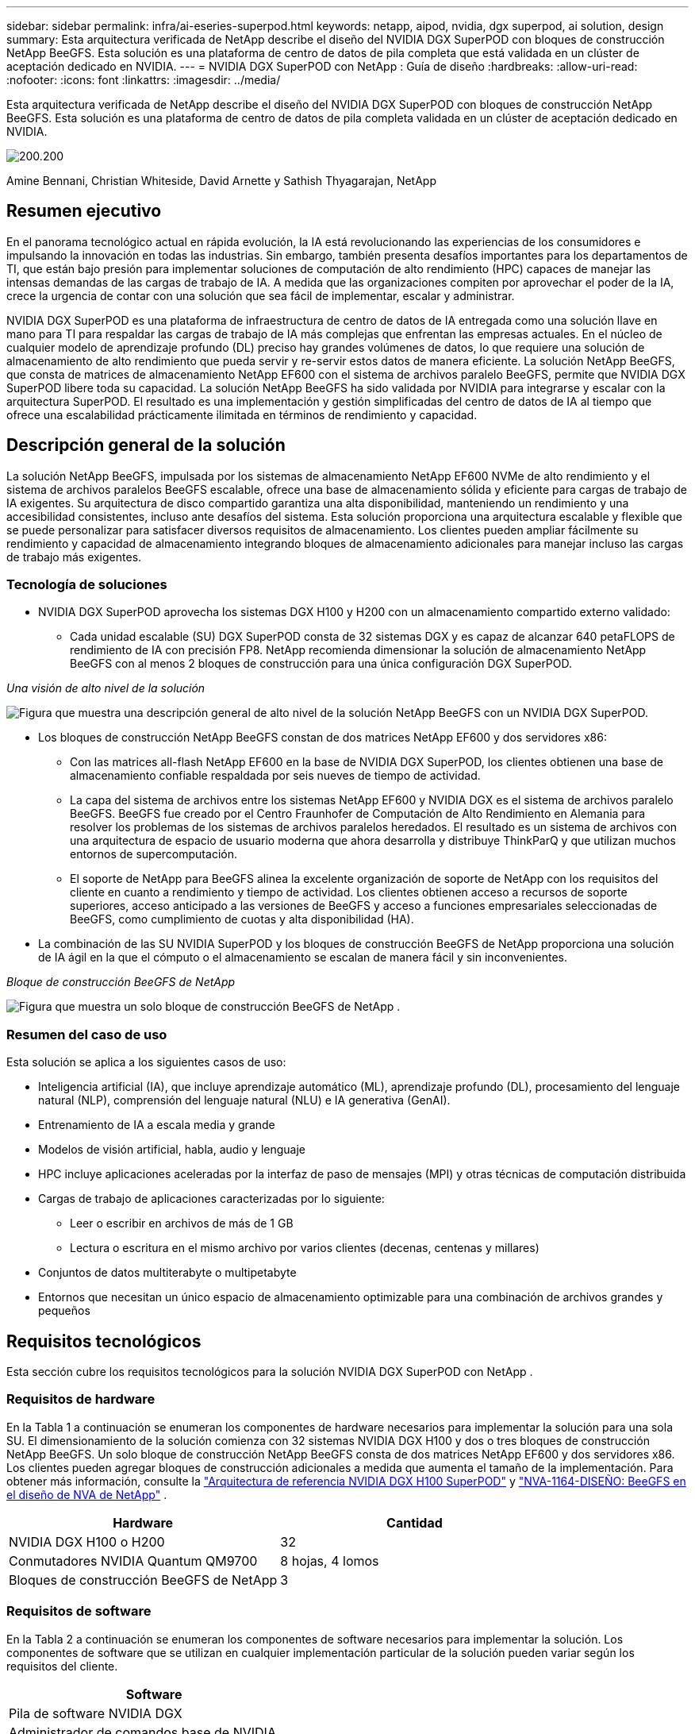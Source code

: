---
sidebar: sidebar 
permalink: infra/ai-eseries-superpod.html 
keywords: netapp, aipod, nvidia, dgx superpod, ai solution, design 
summary: Esta arquitectura verificada de NetApp describe el diseño del NVIDIA DGX SuperPOD con bloques de construcción NetApp BeeGFS.  Esta solución es una plataforma de centro de datos de pila completa que está validada en un clúster de aceptación dedicado en NVIDIA. 
---
= NVIDIA DGX SuperPOD con NetApp : Guía de diseño
:hardbreaks:
:allow-uri-read: 
:nofooter: 
:icons: font
:linkattrs: 
:imagesdir: ../media/


[role="lead"]
Esta arquitectura verificada de NetApp describe el diseño del NVIDIA DGX SuperPOD con bloques de construcción NetApp BeeGFS.  Esta solución es una plataforma de centro de datos de pila completa validada en un clúster de aceptación dedicado en NVIDIA.

image:nvidialogo.png["200.200"]

Amine Bennani, Christian Whiteside, David Arnette y Sathish Thyagarajan, NetApp



== Resumen ejecutivo

En el panorama tecnológico actual en rápida evolución, la IA está revolucionando las experiencias de los consumidores e impulsando la innovación en todas las industrias.  Sin embargo, también presenta desafíos importantes para los departamentos de TI, que están bajo presión para implementar soluciones de computación de alto rendimiento (HPC) capaces de manejar las intensas demandas de las cargas de trabajo de IA.  A medida que las organizaciones compiten por aprovechar el poder de la IA, crece la urgencia de contar con una solución que sea fácil de implementar, escalar y administrar.

NVIDIA DGX SuperPOD es una plataforma de infraestructura de centro de datos de IA entregada como una solución llave en mano para TI para respaldar las cargas de trabajo de IA más complejas que enfrentan las empresas actuales.  En el núcleo de cualquier modelo de aprendizaje profundo (DL) preciso hay grandes volúmenes de datos, lo que requiere una solución de almacenamiento de alto rendimiento que pueda servir y re-servir estos datos de manera eficiente.  La solución NetApp BeeGFS, que consta de matrices de almacenamiento NetApp EF600 con el sistema de archivos paralelo BeeGFS, permite que NVIDIA DGX SuperPOD libere toda su capacidad.  La solución NetApp BeeGFS ha sido validada por NVIDIA para integrarse y escalar con la arquitectura SuperPOD.  El resultado es una implementación y gestión simplificadas del centro de datos de IA al tiempo que ofrece una escalabilidad prácticamente ilimitada en términos de rendimiento y capacidad.



== Descripción general de la solución

La solución NetApp BeeGFS, impulsada por los sistemas de almacenamiento NetApp EF600 NVMe de alto rendimiento y el sistema de archivos paralelos BeeGFS escalable, ofrece una base de almacenamiento sólida y eficiente para cargas de trabajo de IA exigentes.  Su arquitectura de disco compartido garantiza una alta disponibilidad, manteniendo un rendimiento y una accesibilidad consistentes, incluso ante desafíos del sistema.  Esta solución proporciona una arquitectura escalable y flexible que se puede personalizar para satisfacer diversos requisitos de almacenamiento.  Los clientes pueden ampliar fácilmente su rendimiento y capacidad de almacenamiento integrando bloques de almacenamiento adicionales para manejar incluso las cargas de trabajo más exigentes.



=== Tecnología de soluciones

* NVIDIA DGX SuperPOD aprovecha los sistemas DGX H100 y H200 con un almacenamiento compartido externo validado:
+
** Cada unidad escalable (SU) DGX SuperPOD consta de 32 sistemas DGX y es capaz de alcanzar 640 petaFLOPS de rendimiento de IA con precisión FP8.  NetApp recomienda dimensionar la solución de almacenamiento NetApp BeeGFS con al menos 2 bloques de construcción para una única configuración DGX SuperPOD.




_Una visión de alto nivel de la solución_

image:ef-superpod-highlevel.png["Figura que muestra una descripción general de alto nivel de la solución NetApp BeeGFS con un NVIDIA DGX SuperPOD."]

* Los bloques de construcción NetApp BeeGFS constan de dos matrices NetApp EF600 y dos servidores x86:
+
** Con las matrices all-flash NetApp EF600 en la base de NVIDIA DGX SuperPOD, los clientes obtienen una base de almacenamiento confiable respaldada por seis nueves de tiempo de actividad.
** La capa del sistema de archivos entre los sistemas NetApp EF600 y NVIDIA DGX es el sistema de archivos paralelo BeeGFS.  BeeGFS fue creado por el Centro Fraunhofer de Computación de Alto Rendimiento en Alemania para resolver los problemas de los sistemas de archivos paralelos heredados.  El resultado es un sistema de archivos con una arquitectura de espacio de usuario moderna que ahora desarrolla y distribuye ThinkParQ y que utilizan muchos entornos de supercomputación.
** El soporte de NetApp para BeeGFS alinea la excelente organización de soporte de NetApp con los requisitos del cliente en cuanto a rendimiento y tiempo de actividad.  Los clientes obtienen acceso a recursos de soporte superiores, acceso anticipado a las versiones de BeeGFS y acceso a funciones empresariales seleccionadas de BeeGFS, como cumplimiento de cuotas y alta disponibilidad (HA).


* La combinación de las SU NVIDIA SuperPOD y los bloques de construcción BeeGFS de NetApp proporciona una solución de IA ágil en la que el cómputo o el almacenamiento se escalan de manera fácil y sin inconvenientes.


_Bloque de construcción BeeGFS de NetApp_

image:ef-superpod-buildingblock.png["Figura que muestra un solo bloque de construcción BeeGFS de NetApp ."]



=== Resumen del caso de uso

Esta solución se aplica a los siguientes casos de uso:

* Inteligencia artificial (IA), que incluye aprendizaje automático (ML), aprendizaje profundo (DL), procesamiento del lenguaje natural (NLP), comprensión del lenguaje natural (NLU) e IA generativa (GenAI).
* Entrenamiento de IA a escala media y grande
* Modelos de visión artificial, habla, audio y lenguaje
* HPC incluye aplicaciones aceleradas por la interfaz de paso de mensajes (MPI) y otras técnicas de computación distribuida
* Cargas de trabajo de aplicaciones caracterizadas por lo siguiente:
+
** Leer o escribir en archivos de más de 1 GB
** Lectura o escritura en el mismo archivo por varios clientes (decenas, centenas y millares)


* Conjuntos de datos multiterabyte o multipetabyte
* Entornos que necesitan un único espacio de almacenamiento optimizable para una combinación de archivos grandes y pequeños




== Requisitos tecnológicos

Esta sección cubre los requisitos tecnológicos para la solución NVIDIA DGX SuperPOD con NetApp .



=== Requisitos de hardware

En la Tabla 1 a continuación se enumeran los componentes de hardware necesarios para implementar la solución para una sola SU.  El dimensionamiento de la solución comienza con 32 sistemas NVIDIA DGX H100 y dos o tres bloques de construcción NetApp BeeGFS.  Un solo bloque de construcción NetApp BeeGFS consta de dos matrices NetApp EF600 y dos servidores x86.  Los clientes pueden agregar bloques de construcción adicionales a medida que aumenta el tamaño de la implementación.  Para obtener más información, consulte la https://docs.nvidia.com/dgx-superpod/reference-architecture-scalable-infrastructure-h100/latest/dgx-superpod-components.html["Arquitectura de referencia NVIDIA DGX H100 SuperPOD"^] y https://fieldportal.netapp.com/content/1792438["NVA-1164-DISEÑO: BeeGFS en el diseño de NVA de NetApp"^] .

|===
| Hardware | Cantidad 


| NVIDIA DGX H100 o H200 | 32 


| Conmutadores NVIDIA Quantum QM9700 | 8 hojas, 4 lomos 


| Bloques de construcción BeeGFS de NetApp | 3 
|===


=== Requisitos de software

En la Tabla 2 a continuación se enumeran los componentes de software necesarios para implementar la solución.  Los componentes de software que se utilizan en cualquier implementación particular de la solución pueden variar según los requisitos del cliente.

|===
| Software 


| Pila de software NVIDIA DGX 


| Administrador de comandos base de NVIDIA 


| Sistema de archivos paralelo ThinkParQ BeeGFS 
|===


== Verificación de la solución

NVIDIA DGX SuperPOD con NetApp se validó en un clúster de aceptación dedicado en NVIDIA mediante el uso de bloques de construcción BeeGFS de NetApp .  Los criterios de aceptación se basaron en una serie de pruebas de aplicación, rendimiento y estrés realizadas por NVIDIA. Para obtener más información, consulte la https://nvidia-gpugenius.highspot.com/viewer/62915e2ef093f1a97b2d1fe6?iid=62913b14052a903cff46d054&source=email.62915e2ef093f1a97b2d1fe7.4["NVIDIA DGX SuperPOD: Arquitectura de referencia NetApp EF600 y BeeGFS"^] .



== Conclusión

NetApp y NVIDIA tienen una larga trayectoria de colaboración para ofrecer una cartera de soluciones de IA al mercado.  NVIDIA DGX SuperPOD con la matriz all-flash NetApp EF600 es una solución probada y validada que los clientes pueden implementar con confianza.  Esta arquitectura llave en mano totalmente integrada elimina el riesgo de la implementación y pone a cualquiera en el camino para ganar la carrera hacia el liderazgo en IA.



== Dónde encontrar información adicional

Para obtener más información sobre la información que se describe en este documento, revise los siguientes documentos y/o sitios web:

* link:https://docs.nvidia.com/dgx-superpod/reference-architecture-scalable-infrastructure-h100/latest/index.html#["Arquitectura de referencia NVIDIA DGX SuperPOD"]
* link:https://docs.nvidia.com/nvidia-dgx-superpod-data-center-design-dgx-h100.pdf["Guía de referencia de diseño de centros de datos NVIDIA DGX SuperPOD"]
* link:https://nvidiagpugenius.highspot.com/viewer/62915e2ef093f1a97b2d1fe6?iid=62913b14052a903cff46d054&source=email.62915e2ef093f1a97b2d1fe7.4["NVIDIA DGX SuperPOD: NetApp EF600 y BeeGFS"]

